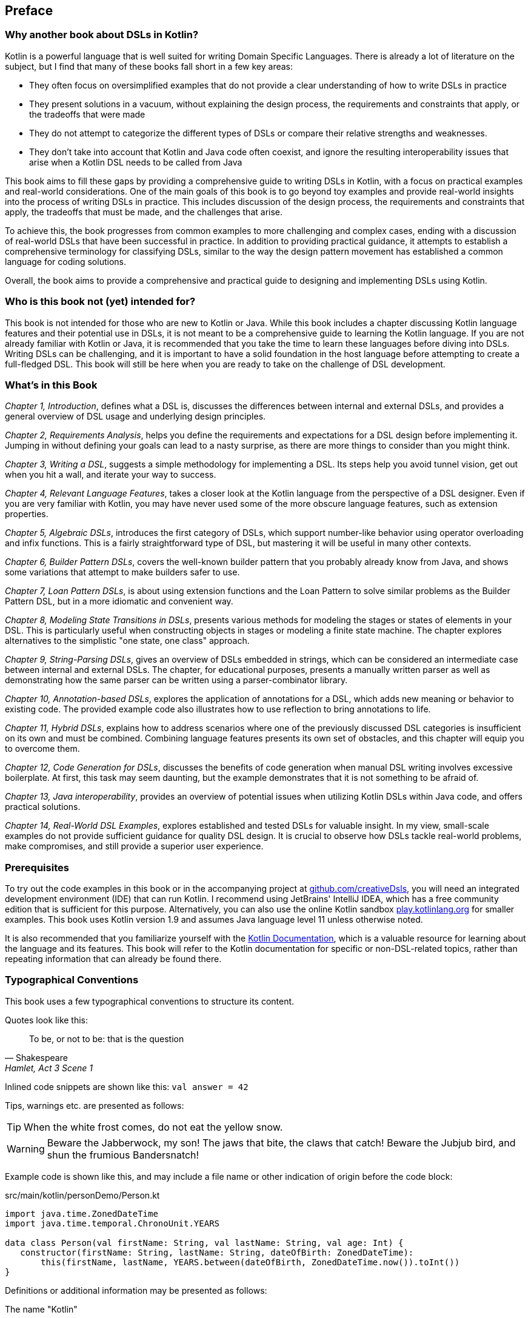 [preface]

== Preface

=== Why another book about DSLs in Kotlin?

Kotlin is a powerful language that is well suited for writing Domain Specific Languages. There is already a lot of literature on the subject, but I find that many of these books fall short in a few key areas:

* They often focus on oversimplified examples that do not provide a clear understanding of how to write DSLs in practice
* They present solutions in a vacuum, without explaining the design process, the requirements and constraints that apply, or the tradeoffs that were made
* They do not attempt to categorize the different types of DSLs or compare their relative strengths and weaknesses.
* They don't take into account that Kotlin and Java code often coexist, and ignore the resulting interoperability issues that arise when a Kotlin DSL needs to be called from Java

This book aims to fill these gaps by providing a comprehensive guide to writing DSLs in Kotlin, with a focus on practical examples and real-world considerations. One of the main goals of this book is to go beyond toy examples and provide real-world insights into the process of writing DSLs in practice. This includes discussion of the design process, the requirements and constraints that apply, the tradeoffs that must be made, and the challenges that arise.

To achieve this, the book progresses from common examples to more challenging and complex cases, ending with a discussion of real-world DSLs that have been successful in practice. In addition to providing practical guidance, it attempts to establish a comprehensive terminology for classifying DSLs, similar to the way the design pattern movement has established a common language for coding solutions.

Overall, the book aims to provide a comprehensive and practical guide to designing and implementing DSLs using Kotlin.

=== Who is this book not (yet) intended for?

This book is not intended for those who are new to Kotlin or Java. While this book includes a chapter discussing Kotlin language features and their potential use in DSLs, it is not meant to be a comprehensive guide to learning the Kotlin language. If you are not already familiar with Kotlin or Java, it is recommended that you take the time to learn these languages before diving into DSLs. Writing DSLs can be challenging, and it is important to have a solid foundation in the host language before attempting to create a full-fledged DSL. This book will still be here when you are ready to take on the challenge of DSL development.

=== What's in this Book

_Chapter 1, Introduction_, defines what a DSL is, discusses the differences between internal and external DSLs, and provides a general overview of DSL usage and underlying design principles.

_Chapter 2, Requirements Analysis_, helps you define the requirements and expectations for a DSL design before implementing it. Jumping in without defining your goals can lead to a nasty surprise, as there are more things to consider than you might think.

_Chapter 3, Writing a DSL_, suggests a simple methodology for implementing a DSL. Its steps help you avoid tunnel vision, get out when you hit a wall, and iterate your way to success.

_Chapter 4, Relevant Language Features_, takes a closer look at the Kotlin language from the perspective of a DSL designer. Even if you are very familiar with Kotlin, you may have never used some of the more obscure language features, such as extension properties.

_Chapter 5, Algebraic DSLs_, introduces the first category of DSLs, which support number-like behavior using operator overloading and infix functions. This is a fairly straightforward type of DSL, but mastering it will be useful in many other contexts.

_Chapter 6, Builder Pattern DSLs_, covers the well-known builder pattern that you probably already know from Java, and shows some variations that attempt to make builders safer to use.

_Chapter 7, Loan Pattern DSLs_, is about using extension functions and the Loan Pattern to solve similar problems as the Builder Pattern DSL, but in a more idiomatic and convenient way.

_Chapter 8, Modeling State Transitions in DSLs_, presents various methods for modeling the stages or states of elements in your DSL. This is particularly useful when constructing objects in stages or modeling a finite state machine. The chapter explores alternatives to the simplistic "one state, one class" approach.

_Chapter 9, String-Parsing DSLs_, gives an overview of DSLs embedded in strings, which can be considered an intermediate case between internal and external DSLs. The chapter, for educational purposes, presents a manually written parser as well as demonstrating how the same parser can be written using a parser-combinator library.

_Chapter 10, Annotation-based DSLs_, explores the application of annotations for a DSL, which adds new meaning or behavior to existing code. The provided example code also illustrates how to use reflection to bring annotations to life.

_Chapter 11, Hybrid DSLs_, explains how to address scenarios where one of the previously discussed DSL categories is insufficient on its own and must be combined. Combining language features presents its own set of obstacles, and this chapter will equip you to overcome them.

_Chapter 12, Code Generation for DSLs_, discusses the benefits of code generation when manual DSL writing involves excessive boilerplate. At first, this task may seem daunting, but the example demonstrates that it is not something to be afraid of.

_Chapter 13, Java interoperability_, provides an overview of potential issues when utilizing Kotlin DSLs within Java code, and offers practical solutions.

_Chapter 14, Real-World DSL Examples_, explores established and tested DSLs for valuable insight. In my view, small-scale examples do not provide sufficient guidance for quality DSL design. It is crucial to observe how DSLs tackle real-world problems, make compromises, and still provide a superior user experience.

=== Prerequisites

To try out the code examples in this book or in the accompanying project at https://github.com/creativeDsls[github.com/creativeDsls], you will need an integrated development environment (IDE) that can run Kotlin. I recommend using JetBrains' IntelliJ IDEA, which has a free community edition that is sufficient for this purpose. Alternatively, you can also use the online Kotlin sandbox   https://play.kotlinlang.org/[play.kotlinlang.org] for smaller examples. This book uses Kotlin version 1.9 and assumes Java language level 11 unless otherwise noted.

It is also recommended that you familiarize yourself with the https://kotlinlang.org/docs/home.html[Kotlin Documentation], which is a valuable resource for learning about the language and its features. This book will refer to the Kotlin documentation for specific or non-DSL-related topics, rather than repeating information that can already be found there.

=== Typographical Conventions

This book uses a few typographical conventions to structure its content.

Quotes look like this:

> To be, or not to be: that is the question
-- Shakespeare, Hamlet, Act 3 Scene 1

Inlined code snippets are shown like this: `val answer = 42`

Tips, warnings etc. are presented as follows:

TIP: When the white frost comes, do not eat the yellow snow.

WARNING: Beware the Jabberwock, my son! The jaws that bite, the claws that catch!
Beware the Jubjub bird, and shun the frumious Bandersnatch!

Example code is shown like this, and may include a file name or other indication of origin before the code block:

[source,kotlin]
.src/main/kotlin/personDemo/Person.kt
----
import java.time.ZonedDateTime
import java.time.temporal.ChronoUnit.YEARS

data class Person(val firstName: String, val lastName: String, val age: Int) {
   constructor(firstName: String, lastName: String, dateOfBirth: ZonedDateTime):
       this(firstName, lastName, YEARS.between(dateOfBirth, ZonedDateTime.now()).toInt())
}
----

Definitions or additional information may be presented as follows:

.The name "Kotlin"
****
"Kotlin" is a small Russian island in the Baltic Sea. Naming languages or projects after islands has been a long tradition in the Java ecosystem. Besides Java itself, there are projects like Lombok, the Komodo IDE and the Ceylon language. The Jakarta project is named after the capital of Indonesia, which is located on the island of Java.
****

=== Tools used for writing this book

The book is written in the https://asciidoc.org/[AsciiDoc] format. For PDF and eBook generation, I used the https://asciidocfx.com/[AsciidocFX] editor. The main writing and programming tool was https://www.jetbrains.com/idea/[IntelliJ IDEA] by JetBrains, using the https://plugins.jetbrains.com/plugin/7391-asciidoc[Asciidoctor plugin]. The diagrams were made using the https://ditaa.sourceforge.net/[ditaa] library.

I used https://www.deepl.com/write[DeepL Write] by DeepL SE and https://openai.com/blog/chatgpt/[ChatGPT] by OpenAI as a writing assistants. As a non-native speaker, it can be challenging to avoid grammatical errors and achieve a natural writing style. Therefore, I'm thankful to DeepL and OpenAI for providing public access to their remarkable language processing technologies.

=== Feedback

Please do not hesitate to contact me if you find any errors or have any suggestions for improvement. Your feedback is very valuable to me and will help me improve this book for future readers. Thank you in advance for taking the time to share your thoughts with me.

To give feedback, e-mail me at creativeDsls@protonmail.com.
